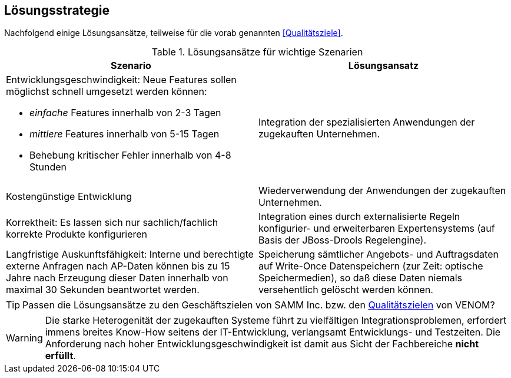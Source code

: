
== Lösungsstrategie

Nachfolgend einige Lösungsansätze, teilweise für die vorab genannten
<<Qualitätsziele>>.

[options="header", cols="4,4"]
.Lösungsansätze für wichtige Szenarien
|===
| Szenario | Lösungsansatz
a| Entwicklungsgeschwindigkeit: Neue Features sollen möglichst schnell umgesetzt werden können:

* _einfache_ Features innerhalb von 2-3 Tagen
* _mittlere_ Features innerhalb von 5-15 Tagen
* Behebung kritischer Fehler innerhalb von 4-8 Stunden

| Integration der spezialisierten Anwendungen der zugekauften Unternehmen. 


| Kostengünstige Entwicklung
| Wiederverwendung der Anwendungen der zugekauften Unternehmen.

| Korrektheit: Es lassen sich nur sachlich/fachlich korrekte Produkte konfigurieren
| Integration eines durch externalisierte Regeln konfigurier- und erweiterbaren
Expertensystems (auf Basis der JBoss-Drools Regelengine).
 
| Langfristige Auskunftsfähigkeit: Interne und berechtigte externe Anfragen nach AP-Daten können bis zu 15 Jahre nach Erzeugung dieser Daten innerhalb von maximal 30 Sekunden beantwortet werden. 
| Speicherung sämtlicher Angebots- und Auftragsdaten auf Write-Once Datenspeichern
(zur Zeit: optische Speichermedien), so daß diese Daten niemals versehentlich gelöscht werden können.
|===


[TIP]
--
Passen die Lösungsansätze zu den Geschäftszielen von SAMM Inc. 
bzw. den <<Qualitätsziele, Qualitätszielen>> von VENOM? 
--

[WARNING]
--
Die starke Heterogenität der zugekauften Systeme führt 
zu vielfältigen Integrationsproblemen, erfordert immens breites
Know-How seitens der IT-Entwicklung, verlangsamt Entwicklungs- und Testzeiten. Die Anforderung
nach hoher Entwicklungsgeschwindigkeit ist damit aus Sicht der Fachbereiche *nicht erfüllt*.
--